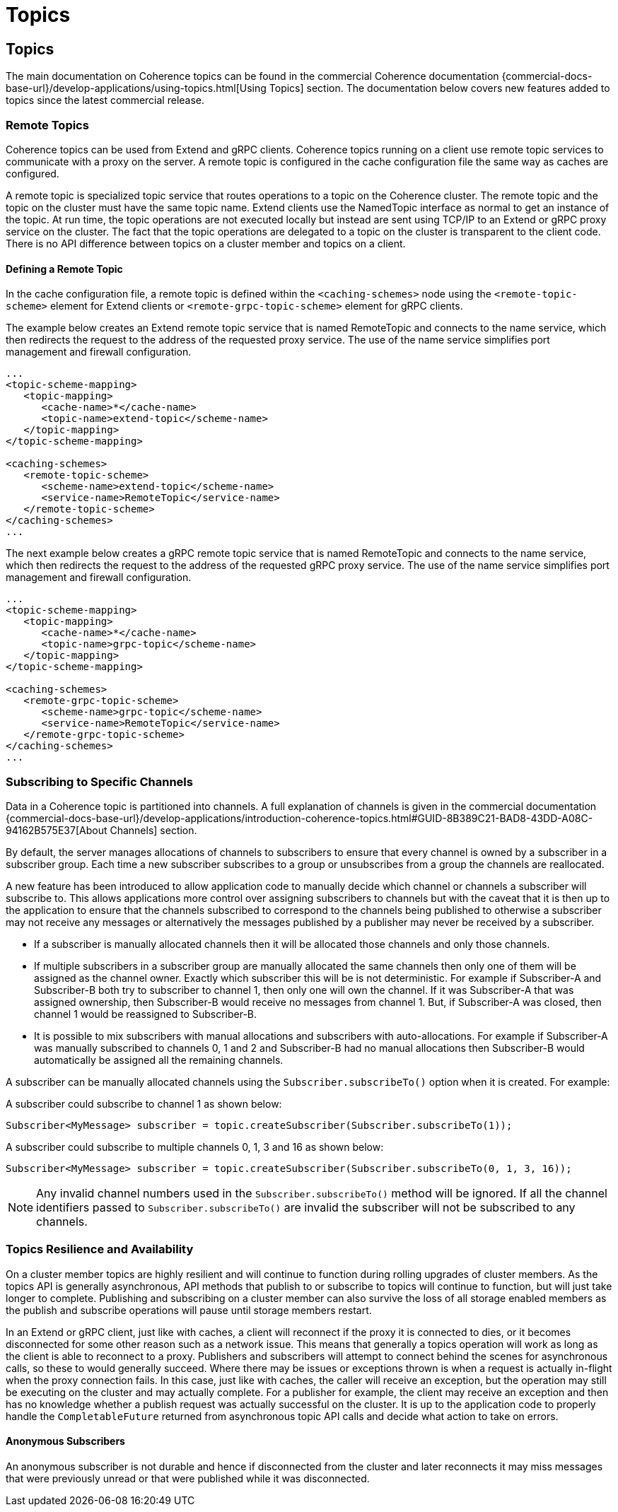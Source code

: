 ///////////////////////////////////////////////////////////////////////////////
    Copyright (c) 2000, 2025, Oracle and/or its affiliates.

    Licensed under the Universal Permissive License v 1.0 as shown at
    https://oss.oracle.com/licenses/upl.
///////////////////////////////////////////////////////////////////////////////
= Topics
:description: Coherence Core Improvements - Topics
:keywords: coherence, java, documentation, topics

// DO NOT remove this header - it might look like a duplicate of the header above, but
// both they serve a purpose, and the docs will look wrong if it is removed.
== Topics

The main documentation on Coherence topics can be found in the commercial Coherence documentation
 {commercial-docs-base-url}/develop-applications/using-topics.html[Using Topics] section.
The documentation below covers new features added to topics since the latest commercial release.

=== Remote Topics

Coherence topics can be used from Extend and gRPC clients.
Coherence topics running on a client use remote topic services to communicate with a proxy on the server.
A remote topic is configured in the cache configuration file the same way as caches are configured.

A remote topic is specialized topic service that routes operations to a topic on the Coherence cluster. The remote topic and the topic on the cluster must have the same topic name. Extend clients use the NamedTopic interface as normal to get an instance of the topic. At run time, the topic operations are not executed locally but instead are sent using TCP/IP to an Extend or gRPC proxy service on the cluster. The fact that the topic operations are delegated to a topic on the cluster is transparent to the client code. There is no API difference between topics on a cluster member and topics on a client.

==== Defining a Remote Topic

In the cache configuration file, a remote topic is defined within the `<caching-schemes>` node using the `<remote-topic-scheme>` element for Extend clients or `<remote-grpc-topic-scheme>` element for gRPC clients.

The example below creates an Extend remote topic service that is named RemoteTopic and connects to the name service, which then redirects the request to the address of the requested proxy service. The use of the name service simplifies port management and firewall configuration.

[source,xml]
----
...
<topic-scheme-mapping>
   <topic-mapping>
      <cache-name>*</cache-name>
      <topic-name>extend-topic</scheme-name>
   </topic-mapping>
</topic-scheme-mapping>

<caching-schemes>
   <remote-topic-scheme>
      <scheme-name>extend-topic</scheme-name>
      <service-name>RemoteTopic</service-name>
   </remote-topic-scheme>
</caching-schemes>
...
----

The next example below creates a gRPC remote topic service that is named RemoteTopic and connects to the name service, which then redirects the request to the address of the requested gRPC proxy service. The use of the name service simplifies port management and firewall configuration.

[source,xml]
----
...
<topic-scheme-mapping>
   <topic-mapping>
      <cache-name>*</cache-name>
      <topic-name>grpc-topic</scheme-name>
   </topic-mapping>
</topic-scheme-mapping>

<caching-schemes>
   <remote-grpc-topic-scheme>
      <scheme-name>grpc-topic</scheme-name>
      <service-name>RemoteTopic</service-name>
   </remote-grpc-topic-scheme>
</caching-schemes>
...
----

=== Subscribing to Specific Channels

Data in a Coherence topic is partitioned into channels.
A full explanation of channels is given in the commercial documentation
{commercial-docs-base-url}/develop-applications/introduction-coherence-topics.html#GUID-8B389C21-BAD8-43DD-A08C-94162B575E37[About Channels] section.

By default, the server manages allocations of channels to subscribers to ensure that every channel is owned by a subscriber in a subscriber group. Each time a new subscriber subscribes to a group or unsubscribes from a group the channels are reallocated.

A new feature has been introduced to allow application code to manually decide which channel or channels a subscriber will subscribe to. This allows applications more control over assigning subscribers to channels but
with the caveat that it is then up to the application to ensure that the channels subscribed to correspond to the channels being published to otherwise a subscriber may not receive any messages or alternatively the messages
published by a publisher may never be received by a subscriber.

- If a subscriber is manually allocated channels then it will be allocated those channels and only those channels.
- If multiple subscribers in a subscriber group are manually allocated the same channels then only one of them will be assigned as the channel owner. Exactly which subscriber this will be is not deterministic. For example if Subscriber-A and Subscriber-B both try to subscriber to channel 1, then only one will own the channel. If it was Subscriber-A that was assigned ownership, then Subscriber-B would receive no messages from channel 1.
But, if Subscriber-A was closed, then channel 1 would be reassigned to Subscriber-B.
- It is possible to mix subscribers with manual allocations and subscribers with auto-allocations. For example if Subscriber-A was manually subscribed to channels 0, 1 and 2 and Subscriber-B had no manual allocations then Subscriber-B would automatically be assigned all the remaining channels.

A subscriber can be manually allocated channels using the `Subscriber.subscribeTo()` option when it is created.
For example:

A subscriber could subscribe to channel 1 as shown below:
[source,java]
----
Subscriber<MyMessage> subscriber = topic.createSubscriber(Subscriber.subscribeTo(1));
----

A subscriber could subscribe to multiple channels 0, 1, 3 and 16 as shown below:
[source,java]
----
Subscriber<MyMessage> subscriber = topic.createSubscriber(Subscriber.subscribeTo(0, 1, 3, 16));
----

[NOTE]
====
Any invalid channel numbers used in the `Subscriber.subscribeTo()` method will be ignored.
If all the channel identifiers passed to `Subscriber.subscribeTo()` are invalid the subscriber will not be subscribed to any channels.
====


=== Topics Resilience and Availability

On a cluster member topics are highly resilient and will continue to function during rolling upgrades of cluster members. As the topics API is generally asynchronous, API methods that publish to or subscribe to topics will continue to function, but will just take longer to complete. Publishing and subscribing on a cluster member can also survive the loss of all storage enabled members as the publish and subscribe operations will pause until storage members restart.

In an Extend or gRPC client, just like with caches, a client will reconnect if the proxy it is connected to dies, or it becomes disconnected for some other reason such as a network issue. This means that generally a topics operation will work as long as the client is able to reconnect to a proxy. Publishers and subscribers will attempt to connect behind the scenes for asynchronous calls, so these to would generally succeed. Where there may be issues or exceptions thrown is when a request is actually in-flight when the proxy connection fails. In this case, just like with caches, the caller will receive an exception, but the operation may still be executing on the cluster and may actually complete. For a publisher for example, the client may receive an exception and then has no knowledge whether a publish request was actually successful on the cluster. It is up to the application code to properly handle the `CompletableFuture` returned from asynchronous topic API calls and decide what action to take on errors.

==== Anonymous Subscribers

An anonymous subscriber is not durable and hence if disconnected from the cluster and later reconnects it may
miss messages that were previously unread or that were published while it was disconnected.

